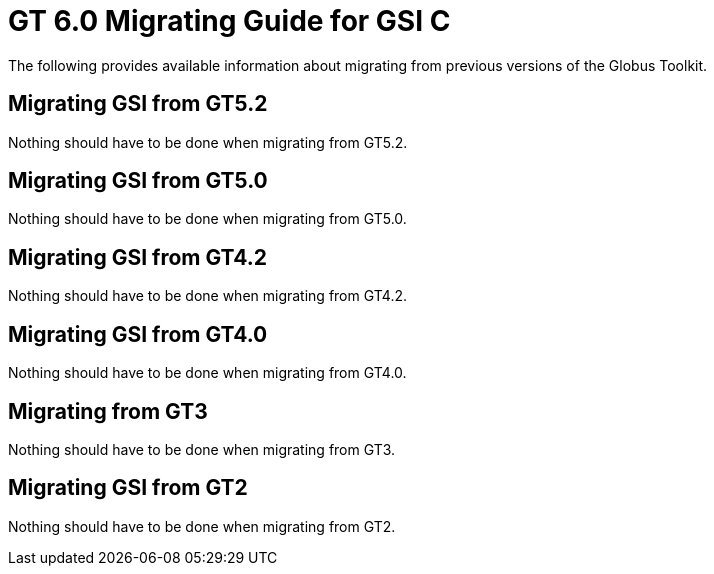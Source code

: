 [[gsicMig,Migrating Guide]]
:doctype: article
= GT 6.0 Migrating Guide for GSI C =

  
--
The following provides available information about migrating from
previous versions of the Globus Toolkit.

 
--

[[gsic-migrating-GT5.2]]
== Migrating GSI from GT5.2 ==

Nothing should have to be done when migrating from GT5.2.

 
[[gsic-migrating-GT5.0]]
== Migrating GSI from GT5.0 ==

Nothing should have to be done when migrating from GT5.0.

 
[[gsic-migrating-GT4.2]]
== Migrating GSI from GT4.2 ==

Nothing should have to be done when migrating from GT4.2.

 
[[gsic-migrating-GT4]]
== Migrating GSI from GT4.0 ==

Nothing should have to be done when migrating from GT4.0.

 
[[gsic-migrating-GT3]]
== Migrating from GT3 ==

Nothing should have to be done when migrating from GT3.

 
[[gsic-migrating-GT2]]
== Migrating GSI from GT2 ==

Nothing should have to be done when migrating from GT2.

 